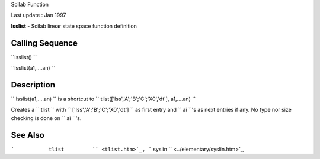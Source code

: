 Scilab Function

Last update : Jan 1997

**lsslist** - Scilab linear state space function definition

Calling Sequence
~~~~~~~~~~~~~~~~

``lsslist()  ``

``lsslist(a1,....an)    ``

Description
~~~~~~~~~~~

``         lsslist(a1,....an)       `` is a shortcut to
``         tlist(['lss','A';'B';'C';'X0','dt'], a1,....an)       ``

Creates a ``         tlist       `` with
``         ['lss','A';'B';'C';'X0','dt']       `` as first entry and
``         ai       ``'s as next entries if any. No type nor size
checking is done on ``         ai       ``'s.

See Also
~~~~~~~~

```           tlist         `` <tlist.htm>`_,
```           syslin         `` <../elementary/syslin.htm>`_,

